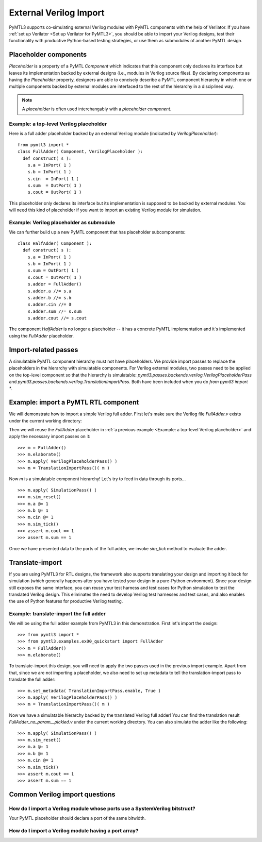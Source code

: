 External Verilog Import
=======================

PyMTL3 supports co-simulating external Verilog modules with PyMTL components
with the help of Verilator. If you have :ref:`set up Verilator <Set up Verilator for PyMTL3>`,
you should be able to import your Verilog designs, test their functionality
with productive Python-based testing strategies, or use them as submodules
of another PyMTL design.

Placeholder components
----------------------

`Placeholder` is a property of a PyMTL `Component` which indicates that this
component only declares its interface but leaves its implementation backed
by external designs (i.e., modules in Verilog source files). By declaring
components as having the `Placeholder` property, designers are able to concisely
describe a PyMTL component hierarchy in which one or multiple components backed
by external modules are interfaced to the rest of the hierarchy in a disciplined
way.

.. note:: A *placeholder* is often used interchangably with a *placeholder component*.

Example: a top-level Verilog placeholder
^^^^^^^^^^^^^^^^^^^^^^^^^^^^^^^^^^^^^^^^

Here is a full adder placeholder backed by an external Verilog module (indicated by
`VerilogPlaceholder`):

.. highlight:: python

::

    from pymtl3 import *
    class FullAdder( Component, VerilogPlaceholder ):
      def construct( s ):
        s.a = InPort( 1 )
        s.b = InPort( 1 )
        s.cin  = InPort( 1 )
        s.sum  = OutPort( 1 )
        s.cout = OutPort( 1 )

This placeholder only declares its interface but its implementation is supposed to
be backed by external modules. You will need this kind of placeholder if you want to
import an existing Verilog module for simulation.

Example: Verilog placeholder as submodule
^^^^^^^^^^^^^^^^^^^^^^^^^^^^^^^^^^^^^^^^^

We can further build up a new PyMTL component that has placeholder subcomponents:

.. highlight:: python

::

    class HalfAdder( Component ):
      def construct( s ):
        s.a = InPort( 1 )
        s.b = InPort( 1 )
        s.sum = OutPort( 1 )
        s.cout = OutPort( 1 )
        s.adder = FullAdder()
        s.adder.a //= s.a
        s.adder.b //= s.b
        s.adder.cin //= 0
        s.adder.sum //= s.sum
        s.adder.cout //= s.cout

The component `HalfAdder` is no longer a placeholder -- it has a concrete PyMTL
implementation and it's implemented using the `FullAdder` placeholder.

Import-related passes
---------------------

A simulatable PyMTL component hierarchy must not have placeholders. We provide
import passes to replace the placeholders in the hierarchy with simulatable components.
For Verilog external modules, two passes need to be applied on the top-level component
so that the hierarchy is simulatable: `pymtl3.passes.backends.verilog.VerilogPlaceholderPass`
and `pymtl3.passes.backends.verilog.TranslationImportPass`. Both have been included when
you do `from pymtl3 import *`.

Example: import a PyMTL RTL component
-------------------------------------

We will demonstrate how to import a simple Verilog full adder. First let's make sure
the Verilog file `FullAdder.v` exists under the current working directory:

.. prompt:: bash $

   echo "\
   module FullAdder
   (
     input  logic clk,
     input  logic reset,
     input  logic a,
     input  logic b,
     input  logic cin,
     output logic cout,
     output logic sum
   );
     always_comb begin:
       sum = ( cin ^ a ) ^ b;
       cout = ( ( a ^ b ) & cin ) | ( a & b );
     end
   endmodule"> FullAdder.v

Then we will reuse the `FullAdder` placeholder in :ref:`a previous example <Example: a top-level Verilog placeholder>`
and apply the necessary import passes on it:

.. highlight:: python

::

    >>> m = FullAdder()
    >>> m.elaborate()
    >>> m.apply( VerilogPlaceholderPass() )
    >>> m = TranslationImportPass()( m )

Now `m` is a simulatable component hierarchy! Let's try to feed in data through its ports...

.. highlight:: python

::

    >>> m.apply( SimulationPass() )
    >>> m.sim_reset()
    >>> m.a @= 1
    >>> m.b @= 1
    >>> m.cin @= 1
    >>> m.sim_tick()
    >>> assert m.cout == 1
    >>> assert m.sum == 1

Once we have presented data to the ports of the full adder, we invoke `sim_tick` method to
evaluate the adder.

Translate-import
----------------

If you are using PyMTL3 for RTL designs, the framework also supports translating your
design and importing it back for simulation (which generally happens after you have
tested your design in a pure-Python environment). Since your design still exposes the
same interface, you can reuse your test harness and test cases for Python simulation
to test the translated Verilog design. This eliminates the need to develop Verilog
test harnesses and test cases, and also enables the use of Python features for productive
Verilog testing.

Example: translate-import the full adder
^^^^^^^^^^^^^^^^^^^^^^^^^^^^^^^^^^^^^^^^

We will be using the full adder example from PyMTL3 in this demonstration. First let's
import the design:

.. highlight:: python

::

    >>> from pymtl3 import *
    >>> from pymtl3.examples.ex00_quickstart import FullAdder
    >>> m = FullAdder()
    >>> m.elaborate()

To translate-import this design, you will need to apply the two passes used in the previous
import example. Apart from that, since we are not importing a placeholder, we also need
to set up metadata to tell the translation-import pass to translate the full adder:

.. highlight:: python

::

    >>> m.set_metadata( TranslationImportPass.enable, True )
    >>> m.apply( VerilogPlaceholderPass() )
    >>> m = TranslationImportPass()( m )

Now we have a simulatable hierarchy backed by the translated Verilog full adder! You can
find the translation result `FullAdder_no_param__pickled.v` under the current working directory. You can also
simulate the adder like the following:

.. highlight:: python

::

    >>> m.apply( SimulationPass() )
    >>> m.sim_reset()
    >>> m.a @= 1
    >>> m.b @= 1
    >>> m.cin @= 1
    >>> m.sim_tick()
    >>> assert m.cout == 1
    >>> assert m.sum == 1
 
Common Verilog import questions
-------------------------------

How do I import a Verilog module whose ports use a SystemVerilog bitstruct?
^^^^^^^^^^^^^^^^^^^^^^^^^^^^^^^^^^^^^^^^^^^^^^^^^^^^^^^^^^^^^^^^^^^^^^^^^^^

Your PyMTL placeholder should declare a port of the same bitwidth.

How do I import a Verilog module having a port array?
^^^^^^^^^^^^^^^^^^^^^^^^^^^^^^^^^^^^^^^^^^^^^^^^^^^^^
